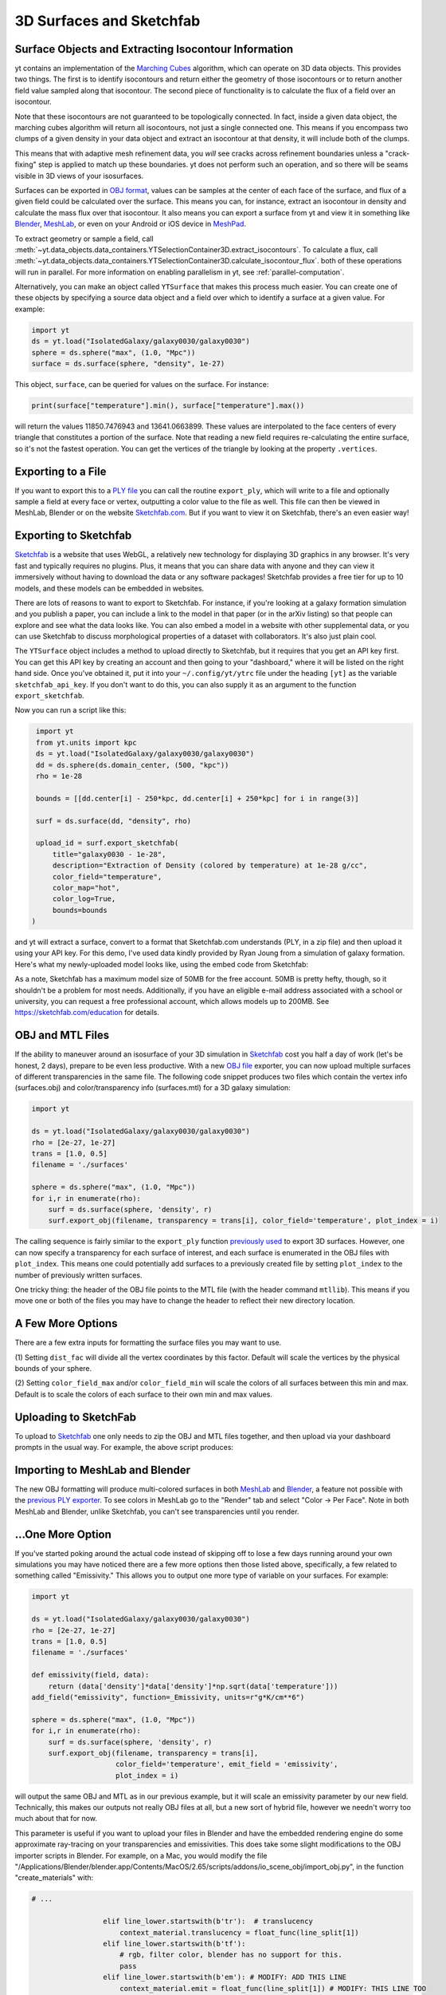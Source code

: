 .. _extracting-isocontour-information:
.. _surfaces:

3D Surfaces and Sketchfab
=========================

.. sectionauthor:: Jill Naiman and Matthew Turk

Surface Objects and Extracting Isocontour Information
-----------------------------------------------------

yt contains an implementation of the `Marching Cubes
<https://en.wikipedia.org/wiki/Marching_cubes>`__ algorithm, which can operate on
3D data objects.  This provides two things.  The first is to identify
isocontours and return either the geometry of those isocontours or to return
another field value sampled along that isocontour.  The second piece of
functionality is to calculate the flux of a field over an isocontour.

Note that these isocontours are not guaranteed to be topologically connected.
In fact, inside a given data object, the marching cubes algorithm will return
all isocontours, not just a single connected one.  This means if you encompass
two clumps of a given density in your data object and extract an isocontour at
that density, it will include both of the clumps.

This means that with adaptive mesh refinement
data, you *will* see cracks across refinement boundaries unless a
"crack-fixing" step is applied to match up these boundaries.  yt does not
perform such an operation, and so there will be seams visible in 3D views of
your isosurfaces.


Surfaces can be exported in `OBJ format
<https://en.wikipedia.org/wiki/Wavefront_.obj_file>`_, values can be samples
at the center of each face of the surface, and flux of a given field could be
calculated over the surface.  This means you can, for instance, extract an
isocontour in density and calculate the mass flux over that isocontour.  It
also means you can export a surface from yt and view it in something like
`Blender <https://www.blender.org/>`__, `MeshLab
<http://www.meshlab.net>`__, or even on your Android or iOS device in
`MeshPad <http://www.meshpad.org/>`__.

To extract geometry or sample a field, call
:meth:`~yt.data_objects.data_containers.YTSelectionContainer3D.extract_isocontours`.  To
calculate a flux, call
:meth:`~yt.data_objects.data_containers.YTSelectionContainer3D.calculate_isocontour_flux`.
both of these operations will run in parallel.  For more information on enabling
parallelism in yt, see :ref:`parallel-computation`.

Alternatively, you can make an object called ``YTSurface`` that makes
this process much easier.  You can create one of these objects by specifying a
source data object and a field over which to identify a surface at a given
value.  For example:

.. code-block:: python

   import yt
   ds = yt.load("IsolatedGalaxy/galaxy0030/galaxy0030")
   sphere = ds.sphere("max", (1.0, "Mpc"))
   surface = ds.surface(sphere, "density", 1e-27)

This object, ``surface``, can be queried for values on the surface.  For
instance:

.. code-block:: python

   print(surface["temperature"].min(), surface["temperature"].max())

will return the values 11850.7476943 and 13641.0663899.  These values are
interpolated to the face centers of every triangle that constitutes a portion
of the surface.  Note that reading a new field requires re-calculating the
entire surface, so it's not the fastest operation.  You can get the vertices of
the triangle by looking at the property ``.vertices``.

Exporting to a File
-------------------

If you want to export this to a `PLY file
<https://en.wikipedia.org/wiki/PLY_(file_format)>`_ you can call the routine
``export_ply``, which will write to a file and optionally sample a field at
every face or vertex, outputting a color value to the file as well.  This file
can then be viewed in MeshLab, Blender or on the website `Sketchfab.com
<https://sketchfab.com>`__.  But if you want to view it on Sketchfab, there's an
even easier way!

Exporting to Sketchfab
----------------------

`Sketchfab <https://sketchfab.com>`__ is a website that uses WebGL, a relatively
new technology for displaying 3D graphics in any browser.  It's very fast and
typically requires no plugins.  Plus, it means that you can share data with
anyone and they can view it immersively without having to download the data or
any software packages!  Sketchfab provides a free tier for up to 10 models, and
these models can be embedded in websites.

There are lots of reasons to want to export to Sketchfab.  For instance, if
you're looking at a galaxy formation simulation and you publish a paper, you
can include a link to the model in that paper (or in the arXiv listing) so that
people can explore and see what the data looks like.  You can also embed a
model in a website with other supplemental data, or you can use Sketchfab to
discuss morphological properties of a dataset with collaborators.  It's also
just plain cool.

The ``YTSurface`` object includes a method to upload directly to Sketchfab,
but it requires that you get an API key first.  You can get this API key by
creating an account and then going to your "dashboard," where it will be listed
on the right hand side.  Once you've obtained it, put it into your
``~/.config/yt/ytrc`` file under the heading ``[yt]`` as the variable
``sketchfab_api_key``.  If you don't want to do this, you can also supply it as
an argument to the function ``export_sketchfab``.

Now you can run a script like this:

.. code-block:: python

    import yt
    from yt.units import kpc
    ds = yt.load("IsolatedGalaxy/galaxy0030/galaxy0030")
    dd = ds.sphere(ds.domain_center, (500, "kpc"))
    rho = 1e-28

    bounds = [[dd.center[i] - 250*kpc, dd.center[i] + 250*kpc] for i in range(3)]

    surf = ds.surface(dd, "density", rho)

    upload_id = surf.export_sketchfab(
        title="galaxy0030 - 1e-28",
        description="Extraction of Density (colored by temperature) at 1e-28 g/cc",
        color_field="temperature",
        color_map="hot",
        color_log=True,
        bounds=bounds
   )

and yt will extract a surface, convert to a format that Sketchfab.com
understands (PLY, in a zip file) and then upload it using your API key.  For
this demo, I've used data kindly provided by Ryan Joung from a simulation of
galaxy formation.  Here's what my newly-uploaded model looks like, using the
embed code from Sketchfab:

.. raw:: html

     <iframe width="640" height="480" src="https://sketchfab.com/models/ff59dacd55824110ad5bcc292371a514/embed" frameborder="0" allowfullscreen mozallowfullscreen="true" webkitallowfullscreen="true" onmousewheel=""></iframe>

As a note, Sketchfab has a maximum model size of 50MB for the free account.
50MB is pretty hefty, though, so it shouldn't be a problem for most
needs. Additionally, if you have an eligible e-mail address associated with a
school or university, you can request a free professional account, which allows
models up to 200MB. See https://sketchfab.com/education for details.

OBJ and MTL Files
-----------------

If the ability to maneuver around an isosurface of your 3D simulation in
`Sketchfab <https://sketchfab.com>`__ cost you half a day of work (let's be
honest, 2 days), prepare to be even less productive.  With a new  `OBJ file
<https://en.wikipedia.org/wiki/Wavefront_.obj_file>`__ exporter, you can now
upload multiple surfaces of different transparencies in the same file.
The following code snippet produces two files which contain the vertex info
(surfaces.obj) and color/transparency info (surfaces.mtl) for a 3D
galaxy simulation:

.. code-block:: python

   import yt

   ds = yt.load("IsolatedGalaxy/galaxy0030/galaxy0030")
   rho = [2e-27, 1e-27]
   trans = [1.0, 0.5]
   filename = './surfaces'

   sphere = ds.sphere("max", (1.0, "Mpc"))
   for i,r in enumerate(rho):
       surf = ds.surface(sphere, 'density', r)
       surf.export_obj(filename, transparency = trans[i], color_field='temperature', plot_index = i)

The calling sequence is fairly similar to the ``export_ply`` function
`previously used <https://blog.yt-project.org/post/3DSurfacesAndSketchFab/>`__
to export 3D surfaces.  However, one can now specify a transparency for each
surface of interest, and each surface is enumerated in the OBJ files with ``plot_index``.
This means one could potentially add surfaces to a previously
created file by setting ``plot_index`` to the number of previously written
surfaces.

One tricky thing: the header of the OBJ file points to the MTL file (with
the header command ``mtllib``).  This means if you move one or both of the files
you may have to change the header to reflect their new directory location.

A Few More Options
------------------

There are a few extra inputs for formatting the surface files you may want to use.

(1) Setting ``dist_fac`` will divide all the vertex coordinates by this factor.
Default will scale the vertices by the physical bounds of your sphere.

(2) Setting ``color_field_max`` and/or ``color_field_min`` will scale the colors
of all surfaces between this min and max.  Default is to scale the colors of each
surface to their own min and max values.

Uploading to SketchFab
----------------------

To upload to `Sketchfab <https://sketchfab.com>`__ one only needs to zip the
OBJ and MTL files together, and then upload via your dashboard prompts in
the usual way.  For example, the above script produces:

.. raw:: html

   <iframe frameborder="0" height="480" width="854" allowFullScreen
   webkitallowfullscreen="true" mozallowfullscreen="true"
   src="https://skfb.ly/5k4j2fdcb?autostart=0&transparent=0&autospin=0&controls=1&watermark=1">
   </iframe>

Importing to MeshLab and Blender
--------------------------------

The new OBJ formatting will produce multi-colored surfaces in both
`MeshLab <http://www.meshlab.net/>`__ and `Blender <https://www.blender.org/>`__,
a feature not possible with the
`previous PLY exporter <https://blog.yt-project.org/post/3DSurfacesAndSketchFab/>`__.
To see colors in MeshLab go to the "Render" tab and
select "Color -> Per Face".  Note in both MeshLab and Blender, unlike Sketchfab, you can't see
transparencies until you render.

...One More Option
------------------

If you've started poking around the actual code instead of skipping off to
lose a few days running around your own simulations
you may have noticed there are a few more options then those listed above,
specifically, a few related to something called "Emissivity."  This allows you
to output one more type of variable on your surfaces.  For example:

.. code-block:: python

   import yt

   ds = yt.load("IsolatedGalaxy/galaxy0030/galaxy0030")
   rho = [2e-27, 1e-27]
   trans = [1.0, 0.5]
   filename = './surfaces'

   def emissivity(field, data):
       return (data['density']*data['density']*np.sqrt(data['temperature']))
   add_field("emissivity", function=_Emissivity, units=r"g*K/cm**6")

   sphere = ds.sphere("max", (1.0, "Mpc"))
   for i,r in enumerate(rho):
       surf = ds.surface(sphere, 'density', r)
       surf.export_obj(filename, transparency = trans[i],
                       color_field='temperature', emit_field = 'emissivity',
		       plot_index = i)

will output the same OBJ and MTL as in our previous example, but it will scale
an emissivity parameter by our new field.  Technically, this makes our outputs
not really OBJ files at all, but a new sort of hybrid file, however we needn't worry
too much about that for now.

This parameter is useful if you want to upload your files in Blender and have the
embedded rendering engine do some approximate ray-tracing on your transparencies
and emissivities.   This does take some slight modifications to the OBJ importer
scripts in Blender.  For example, on a Mac, you would modify the file
"/Applications/Blender/blender.app/Contents/MacOS/2.65/scripts/addons/io_scene_obj/import_obj.py",
in the function "create_materials" with:

.. code-block:: python

   # ...

                    elif line_lower.startswith(b'tr'):  # translucency
                        context_material.translucency = float_func(line_split[1])
                    elif line_lower.startswith(b'tf'):
                        # rgb, filter color, blender has no support for this.
                        pass
                    elif line_lower.startswith(b'em'): # MODIFY: ADD THIS LINE
                        context_material.emit = float_func(line_split[1]) # MODIFY: THIS LINE TOO
                    elif line_lower.startswith(b'illum'):
                        illum = int(line_split[1])

   # ...

To use this in Blender, you might create a
`Blender script <https://docs.blender.org/manual/en/latest/advanced/scripting/introduction.html>`__
like the following:

.. code-block:: python

   import bpy
   from math import *

   bpy.ops.import_scene.obj(filepath='./surfaces.obj') # will use new importer

   # set up lighting = indirect
   bpy.data.worlds['World'].light_settings.use_indirect_light = True
   bpy.data.worlds['World'].horizon_color = [0.0, 0.0, 0.0] # background = black
   # have to use approximate, not ray tracing for emitting objects ...
   #   ... for now...
   bpy.data.worlds['World'].light_settings.gather_method = 'APPROXIMATE'
   bpy.data.worlds['World'].light_settings.indirect_factor=20. # turn up all emiss

   # set up camera to be on -x axis, facing toward your object
   scene = bpy.data.scenes["Scene"]
   scene.camera.location = [-0.12, 0.0, 0.0] # location
   scene.camera.rotation_euler = [radians(90.), 0.0, radians(-90.)] # face to (0,0,0)

   # render
   scene.render.filepath ='/Users/jillnaiman/surfaces_blender' # needs full path
   bpy.ops.render.render(write_still=True)

This above bit of code would produce an image like so:

.. image:: _images/surfaces_blender.png

Note that the hottest stuff is brightly shining, while the cool stuff is less so
(making the inner isodensity contour barely visible from the outside of the surfaces).

If the Blender image caught your fancy, you'll be happy to know there is a greater
integration of Blender and yt in the works, so stay tuned!
